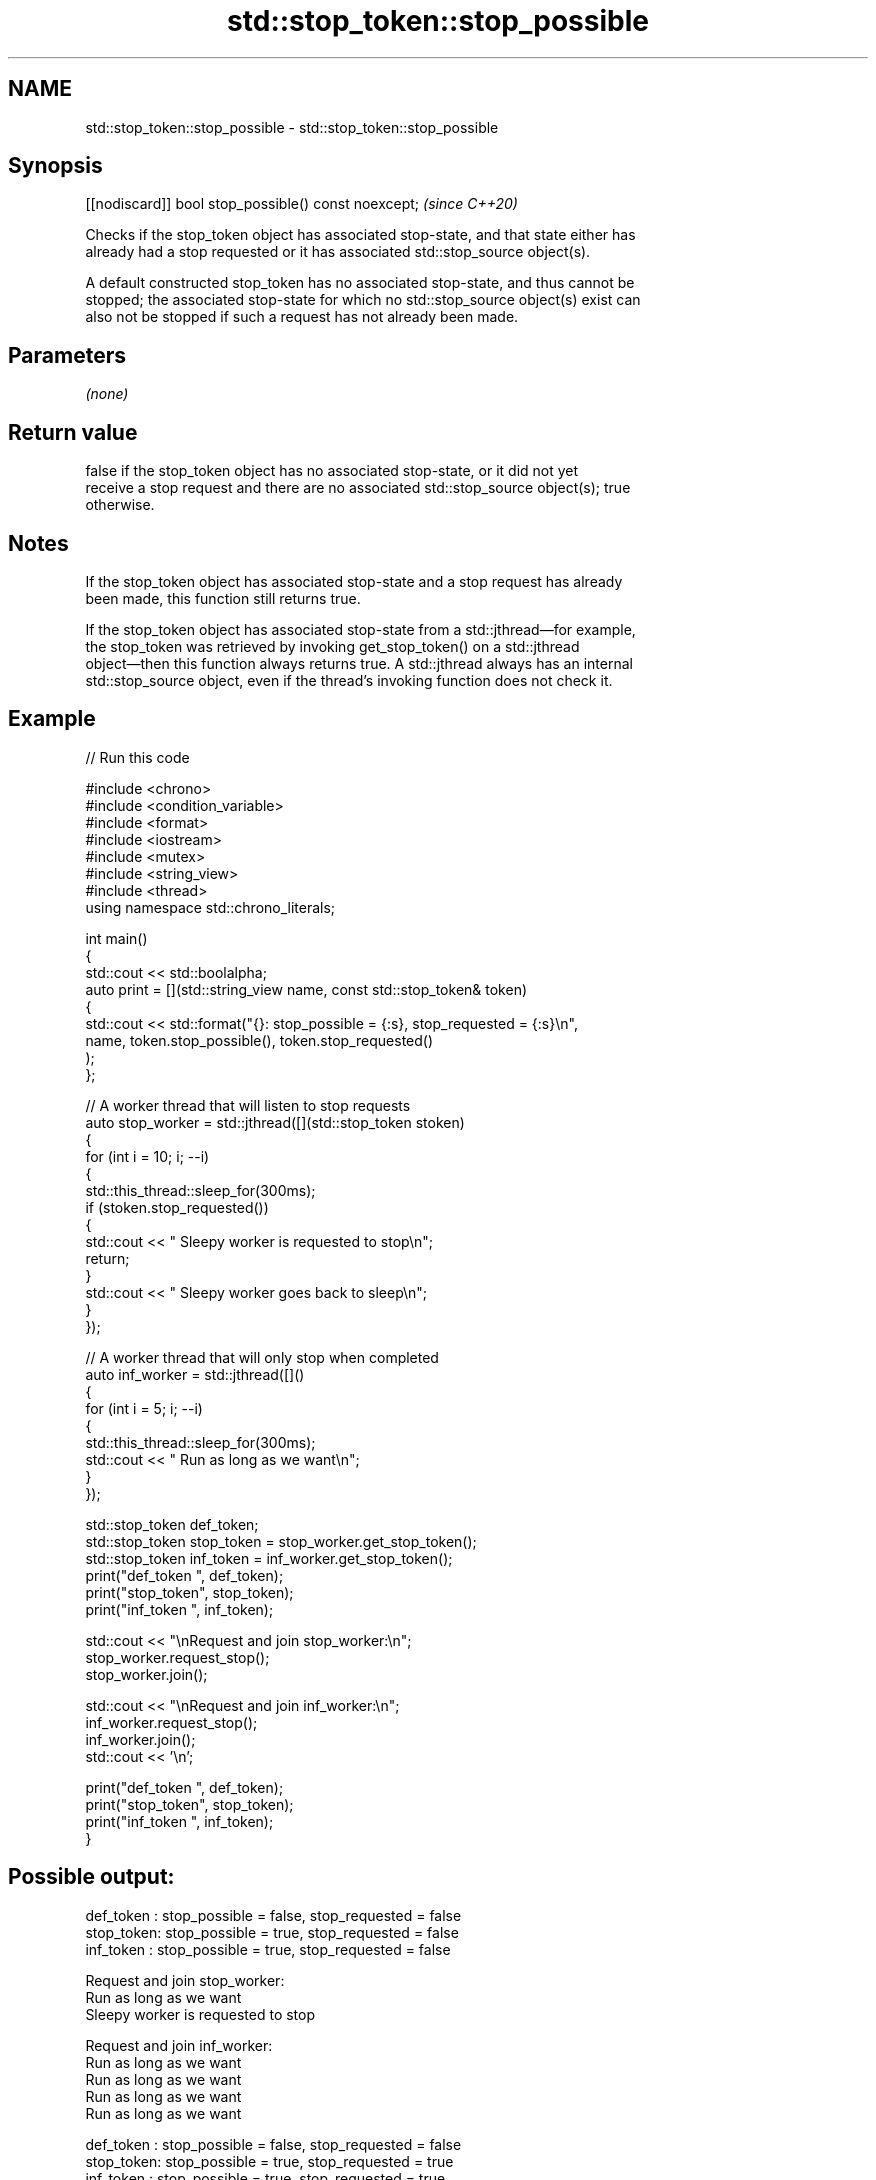 .TH std::stop_token::stop_possible 3 "2024.06.10" "http://cppreference.com" "C++ Standard Libary"
.SH NAME
std::stop_token::stop_possible \- std::stop_token::stop_possible

.SH Synopsis
   [[nodiscard]] bool stop_possible() const noexcept;  \fI(since C++20)\fP

   Checks if the stop_token object has associated stop-state, and that state either has
   already had a stop requested or it has associated std::stop_source object(s).

   A default constructed stop_token has no associated stop-state, and thus cannot be
   stopped; the associated stop-state for which no std::stop_source object(s) exist can
   also not be stopped if such a request has not already been made.

.SH Parameters

   \fI(none)\fP

.SH Return value

   false if the stop_token object has no associated stop-state, or it did not yet
   receive a stop request and there are no associated std::stop_source object(s); true
   otherwise.

.SH Notes

   If the stop_token object has associated stop-state and a stop request has already
   been made, this function still returns true.

   If the stop_token object has associated stop-state from a std::jthread—for example,
   the stop_token was retrieved by invoking get_stop_token() on a std::jthread
   object—then this function always returns true. A std::jthread always has an internal
   std::stop_source object, even if the thread's invoking function does not check it.

.SH Example


// Run this code

 #include <chrono>
 #include <condition_variable>
 #include <format>
 #include <iostream>
 #include <mutex>
 #include <string_view>
 #include <thread>
 using namespace std::chrono_literals;

 int main()
 {
     std::cout << std::boolalpha;
     auto print = [](std::string_view name, const std::stop_token& token)
     {
         std::cout << std::format("{}: stop_possible = {:s}, stop_requested = {:s}\\n",
             name, token.stop_possible(), token.stop_requested()
         );
     };

     // A worker thread that will listen to stop requests
     auto stop_worker = std::jthread([](std::stop_token stoken)
     {
         for (int i = 10; i; --i)
         {
             std::this_thread::sleep_for(300ms);
             if (stoken.stop_requested())
             {
                 std::cout << "  Sleepy worker is requested to stop\\n";
                 return;
             }
             std::cout << "  Sleepy worker goes back to sleep\\n";
         }
     });

     // A worker thread that will only stop when completed
     auto inf_worker = std::jthread([]()
     {
         for (int i = 5; i; --i)
         {
             std::this_thread::sleep_for(300ms);
             std::cout << "  Run as long as we want\\n";
         }
     });

     std::stop_token def_token;
     std::stop_token stop_token = stop_worker.get_stop_token();
     std::stop_token inf_token = inf_worker.get_stop_token();
     print("def_token ", def_token);
     print("stop_token", stop_token);
     print("inf_token ", inf_token);

     std::cout << "\\nRequest and join stop_worker:\\n";
     stop_worker.request_stop();
     stop_worker.join();

     std::cout << "\\nRequest and join inf_worker:\\n";
     inf_worker.request_stop();
     inf_worker.join();
     std::cout << '\\n';

     print("def_token ", def_token);
     print("stop_token", stop_token);
     print("inf_token ", inf_token);
 }

.SH Possible output:

 def_token : stop_possible = false, stop_requested = false
 stop_token: stop_possible = true, stop_requested = false
 inf_token : stop_possible = true, stop_requested = false

 Request and join stop_worker:
   Run as long as we want
   Sleepy worker is requested to stop

 Request and join inf_worker:
   Run as long as we want
   Run as long as we want
   Run as long as we want
   Run as long as we want

 def_token : stop_possible = false, stop_requested = false
 stop_token: stop_possible = true, stop_requested = true
 inf_token : stop_possible = true, stop_requested = true
